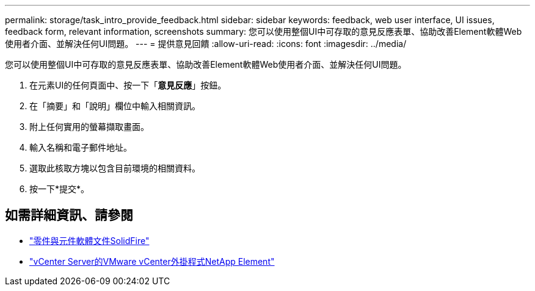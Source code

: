 ---
permalink: storage/task_intro_provide_feedback.html 
sidebar: sidebar 
keywords: feedback, web user interface, UI issues, feedback form, relevant information, screenshots 
summary: 您可以使用整個UI中可存取的意見反應表單、協助改善Element軟體Web使用者介面、並解決任何UI問題。 
---
= 提供意見回饋
:allow-uri-read: 
:icons: font
:imagesdir: ../media/


[role="lead"]
您可以使用整個UI中可存取的意見反應表單、協助改善Element軟體Web使用者介面、並解決任何UI問題。

. 在元素UI的任何頁面中、按一下「*意見反應*」按鈕。
. 在「摘要」和「說明」欄位中輸入相關資訊。
. 附上任何實用的螢幕擷取畫面。
. 輸入名稱和電子郵件地址。
. 選取此核取方塊以包含目前環境的相關資料。
. 按一下*提交*。




== 如需詳細資訊、請參閱

* https://docs.netapp.com/us-en/element-software/index.html["零件與元件軟體文件SolidFire"]
* https://docs.netapp.com/us-en/vcp/index.html["vCenter Server的VMware vCenter外掛程式NetApp Element"^]

